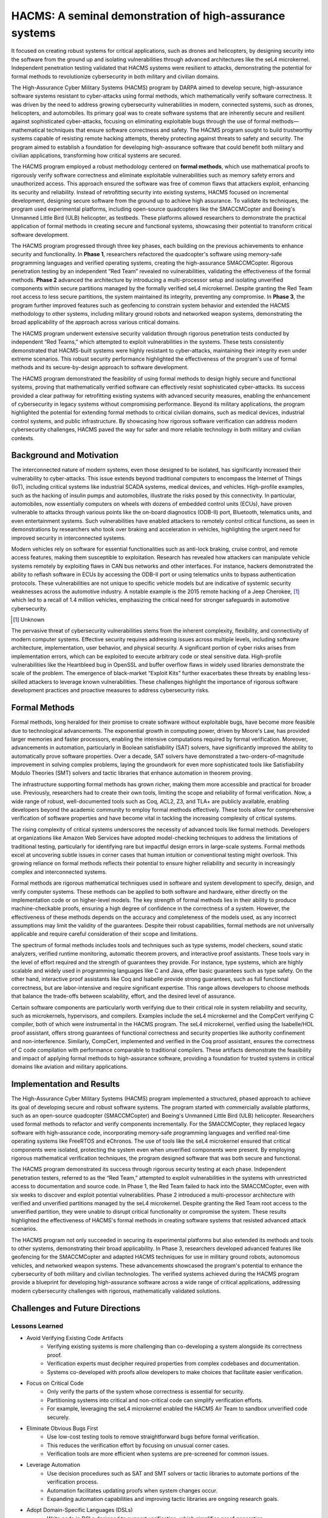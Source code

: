 
*********************************************************
HACMS:  A seminal demonstration of high-assurance systems
*********************************************************

It focused on creating robust systems for critical applications, such as drones and helicopters, by designing security into the software from the ground up and isolating vulnerabilities through advanced architectures like the seL4 microkernel. Independent penetration testing validated that HACMS systems were resilient to attacks, demonstrating the potential for formal methods to revolutionize cybersecurity in both military and civilian domains.

The High-Assurance Cyber Military Systems (HACMS) program by DARPA aimed to develop secure, high-assurance software systems resistant to cyber-attacks using formal methods, which mathematically verify software correctness.  It was driven by the need to address growing cybersecurity vulnerabilities in modern, connected systems, such as drones, helicopters, and automobiles. Its primary goal was to create software systems that are inherently secure and resilient against sophisticated cyber-attacks, focusing on eliminating exploitable bugs through the use of formal methods—mathematical techniques that ensure software correctness and safety. The HACMS program sought to build trustworthy systems capable of resisting remote hacking attempts, thereby protecting against threats to safety and security. The program aimed to establish a foundation for developing high-assurance software that could benefit both military and civilian applications, transforming how critical systems are secured.

The HACMS program employed a robust methodology centered on **formal methods**, which use mathematical proofs to rigorously verify software correctness and eliminate exploitable vulnerabilities such as memory safety errors and unauthorized access. This approach ensured the software was free of common flaws that attackers exploit, enhancing its security and reliability. Instead of retrofitting security into existing systems, HACMS focused on incremental development, designing secure software from the ground up to achieve high assurance. To validate its techniques, the program used experimental platforms, including open-source quadcopters like the SMACCMCopter and Boeing's Unmanned Little Bird (ULB) helicopter, as testbeds. These platforms allowed researchers to demonstrate the practical application of formal methods in creating secure and functional systems, showcasing their potential to transform critical software development.

The HACMS program progressed through three key phases, each building on the previous achievements to enhance security and functionality. In **Phase 1**, researchers refactored the quadcopter's software using memory-safe programming languages and verified operating systems, creating the high-assurance SMACCMCopter. Rigorous penetration testing by an independent “Red Team” revealed no vulnerabilities, validating the effectiveness of the formal methods. **Phase 2** advanced the architecture by introducing a multi-processor setup and isolating unverified components within secure partitions managed by the formally verified seL4 microkernel. Despite granting the Red Team root access to less secure partitions, the system maintained its integrity, preventing any compromise. In **Phase 3**, the program further improved features such as geofencing to constrain system behavior and extended the HACMS methodology to other systems, including military ground robots and networked weapon systems, demonstrating the broad applicability of the approach across various critical domains.

The HACMS program underwent extensive security validation through rigorous penetration tests conducted by independent “Red Teams,” which attempted to exploit vulnerabilities in the systems. These tests consistently demonstrated that HACMS-built systems were highly resistant to cyber-attacks, maintaining their integrity even under extreme scenarios. This robust security performance highlighted the effectiveness of the program's use of formal methods and its secure-by-design approach to software development.

The HACMS program demonstrated the feasibility of using formal methods to design highly secure and functional systems, proving that mathematically verified software can effectively resist sophisticated cyber-attacks. Its success provided a clear pathway for retrofitting existing systems with advanced security measures, enabling the enhancement of cybersecurity in legacy systems without compromising performance. Beyond its military applications, the program highlighted the potential for extending formal methods to critical civilian domains, such as medical devices, industrial control systems, and public infrastructure. By showcasing how rigorous software verification can address modern cybersecurity challenges, HACMS paved the way for safer and more reliable technology in both military and civilian contexts.

Background and Motivation
=========================

The interconnected nature of modern systems, even those designed to be isolated, has significantly increased their vulnerability to cyber-attacks. This issue extends beyond traditional computers to encompass the Internet of Things (IoT), including critical systems like industrial SCADA systems, medical devices, and vehicles. High-profile examples, such as the hacking of insulin pumps and automobiles, illustrate the risks posed by this connectivity. In particular, automobiles, now essentially computers on wheels with dozens of embedded control units (ECUs), have proven vulnerable to attacks through various points like the on-board diagnostics (ODB-II) port, Bluetooth, telematics units, and even entertainment systems. Such vulnerabilities have enabled attackers to remotely control critical functions, as seen in demonstrations by researchers who took over braking and acceleration in vehicles, highlighting the urgent need for improved security in interconnected systems.

Modern vehicles rely on software for essential functionalities such as anti-lock braking, cruise control, and remote access features, making them susceptible to exploitation. Research has revealed how attackers can manipulate vehicle systems remotely by exploiting flaws in CAN bus networks and other interfaces. For instance, hackers demonstrated the ability to reflash software in ECUs by accessing the ODB-II port or using telematics units to bypass authentication protocols. These vulnerabilities are not unique to specific vehicle models but are indicative of systemic security weaknesses across the automotive industry. A notable example is the 2015 remote hacking of a Jeep Cherokee, [#]_ which led to a recall of 1.4 million vehicles, emphasizing the critical need for stronger safeguards in automotive cybersecurity.

.. [#] Unknown

The pervasive threat of cybersecurity vulnerabilities stems from the inherent complexity, flexibility, and connectivity of modern computer systems. Effective security requires addressing issues across multiple levels, including software architecture, implementation, user behavior, and physical security. A significant portion of cyber risks arises from implementation errors, which can be exploited to execute arbitrary code or steal sensitive data. High-profile vulnerabilities like the Heartbleed bug in OpenSSL and buffer overflow flaws in widely used libraries demonstrate the scale of the problem. The emergence of black-market “Exploit Kits” further exacerbates these threats by enabling less-skilled attackers to leverage known vulnerabilities. These challenges highlight the importance of rigorous software development practices and proactive measures to address cybersecurity risks.

Formal Methods
==============

Formal methods, long heralded for their promise to create software without exploitable bugs, have become more feasible due to technological advancements. The exponential growth in computing power, driven by Moore's Law, has provided larger memories and faster processors, enabling the intensive computations required by formal verification. Moreover, advancements in automation, particularly in Boolean satisfiability (SAT) solvers, have significantly improved the ability to automatically prove software properties. Over a decade, SAT solvers have demonstrated a two-orders-of-magnitude improvement in solving complex problems, laying the groundwork for even more sophisticated tools like Satisfiability Modulo Theories (SMT) solvers and tactic libraries that enhance automation in theorem proving.

The infrastructure supporting formal methods has grown richer, making them more accessible and practical for broader use. Previously, researchers had to create their own tools, limiting the scope and reliability of formal verification. Now, a wide range of robust, well-documented tools such as Coq, ACL2, Z3, and TLA+ are publicly available, enabling developers beyond the academic community to employ formal methods effectively. These tools allow for comprehensive verification of software properties and have become vital in tackling the increasing complexity of critical systems.

The rising complexity of critical systems underscores the necessity of advanced tools like formal methods. Developers at organizations like Amazon Web Services have adopted model-checking techniques to address the limitations of traditional testing, particularly for identifying rare but impactful design errors in large-scale systems. Formal methods excel at uncovering subtle issues in corner cases that human intuition or conventional testing might overlook. This growing reliance on formal methods reflects their potential to ensure higher reliability and security in increasingly complex and interconnected systems.

Formal methods are rigorous mathematical techniques used in software and system development to specify, design, and verify computer systems. These methods can be applied to both software and hardware, either directly on the implementation code or on higher-level models. The key strength of formal methods lies in their ability to produce machine-checkable proofs, ensuring a high degree of confidence in the correctness of a system. However, the effectiveness of these methods depends on the accuracy and completeness of the models used, as any incorrect assumptions may limit the validity of the guarantees. Despite their robust capabilities, formal methods are not universally applicable and require careful consideration of their scope and limitations.

The spectrum of formal methods includes tools and techniques such as type systems, model checkers, sound static analyzers, verified runtime monitoring, automatic theorem provers, and interactive proof assistants. These tools vary in the level of effort required and the strength of guarantees they provide. For instance, type systems, which are highly scalable and widely used in programming languages like C and Java, offer basic guarantees such as type safety. On the other hand, interactive proof assistants like Coq and Isabelle provide strong guarantees, such as full functional correctness, but are labor-intensive and require significant expertise. This range allows developers to choose methods that balance the trade-offs between scalability, effort, and the desired level of assurance.

Certain software components are particularly worth verifying due to their critical role in system reliability and security, such as microkernels, hypervisors, and compilers. Examples include the seL4 microkernel and the CompCert verifying C compiler, both of which were instrumental in the HACMS program. The seL4 microkernel, verified using the Isabelle/HOL proof assistant, offers strong guarantees of functional correctness and security properties like authority confinement and non-interference. Similarly, CompCert, implemented and verified in the Coq proof assistant, ensures the correctness of C code compilation with performance comparable to traditional compilers. These artifacts demonstrate the feasibility and impact of applying formal methods to high-assurance software, providing a foundation for trusted systems in critical domains like aviation and military applications.

Implementation and Results
==========================

The High-Assurance Cyber Military Systems (HACMS) program implemented a structured, phased approach to achieve its goal of developing secure and robust software systems. The program started with commercially available platforms, such as an open-source quadcopter (SMACCMCopter) and Boeing's Unmanned Little Bird (ULB) helicopter. Researchers used formal methods to refactor and verify components incrementally. For the SMACCMCopter, they replaced legacy software with high-assurance code, incorporating memory-safe programming languages and verified real-time operating systems like FreeRTOS and eChronos. The use of tools like the seL4 microkernel ensured that critical components were isolated, protecting the system even when unverified components were present. By employing rigorous mathematical verification techniques, the program designed software that was both secure and functional.

The HACMS program demonstrated its success through rigorous security testing at each phase. Independent penetration testers, referred to as the “Red Team,” attempted to exploit vulnerabilities in the systems with unrestricted access to documentation and source code. In Phase 1, the Red Team failed to hack into the SMACCMCopter, even with six weeks to discover and exploit potential vulnerabilities. Phase 2 introduced a multi-processor architecture with verified and unverified partitions managed by the seL4 microkernel. Despite granting the Red Team root access to the unverified partition, they were unable to disrupt critical functionality or compromise the system. These results highlighted the effectiveness of HACMS's formal methods in creating software systems that resisted advanced attack scenarios.

The HACMS program not only succeeded in securing its experimental platforms but also extended its methods and tools to other systems, demonstrating their broad applicability. In Phase 3, researchers developed advanced features like geofencing for the SMACCMCopter and adapted HACMS techniques for use in military ground robots, autonomous vehicles, and networked weapon systems. These advancements showcased the program's potential to enhance the cybersecurity of both military and civilian technologies. The verified systems achieved during the HACMS program provide a blueprint for developing high-assurance software across a wide range of critical applications, addressing modern cybersecurity challenges with rigorous, mathematically validated solutions.

Challenges and Future Directions
================================

Lessons Learned
---------------

- Avoid Verifying Existing Code Artifacts
    - Verifying existing systems is more challenging than co-developing a system alongside its correctness proof.
    - Verification experts must decipher required properties from complex codebases and documentation.
    - Systems co-developed with proofs allow developers to make choices that facilitate easier verification.
- Focus on Critical Code
    - Only verify the parts of the system whose correctness is essential for security.
    - Partitioning systems into critical and non-critical code can simplify verification efforts.
    - For example, leveraging the seL4 microkernel enabled the HACMS Air Team to sandbox unverified code securely.
- Eliminate Obvious Bugs First
    - Use low-cost testing tools to remove straightforward bugs before formal verification.
    - This reduces the verification effort by focusing on unusual corner cases.
    - Verification tools are more efficient when systems are pre-screened for common issues.
- Leverage Automation
    - Use decision procedures such as SAT and SMT solvers or tactic libraries to automate portions of the verification process.
    - Automation facilitates updating proofs when system changes occur.
    - Expanding automation capabilities and improving tactic libraries are ongoing research goals.
- Adopt Domain-Specific Languages (DSLs)
    - Write code in DSLs designed to support verification, which simplifies proof generation.
    - DSLs can simultaneously produce executable code and associated proof scripts.
    - These languages reduce complexity and improve the integration of proofs into system development.

Research Challenges
-------------------

Despite the promise of formal methods for building secure and reliable systems, several challenges remain. Developing and validating models of real-world systems, such as the x86 architecture or POSIX interfaces, is labor-intensive, and flaws in these models can undermine the validity of proofs. Increasing automation in tools like SAT and SMT solvers and improving scalability through proof engineering are essential for handling larger systems and managing complex proofs. Integration into standard development workflows is necessary to ensure widespread adoption, as demonstrated by tools like Facebook's INFER. Encouraging developer buy-in often requires reframing formal methods in practical terms, as seen at Amazon Web Services. Additionally, addressing the computational challenges of concurrency is critical, as current techniques struggle with the combinatorial complexity introduced by multi-threaded executions.

Conclusion
==========

The HACMS program demonstrates that formal methods can produce practical, high-assurance systems capable of resisting sophisticated cyber-attacks. It provides a framework for adopting formal methods in broader contexts, emphasizing the need for continued research to enhance scalability, automation, and integration into conventional development practices.